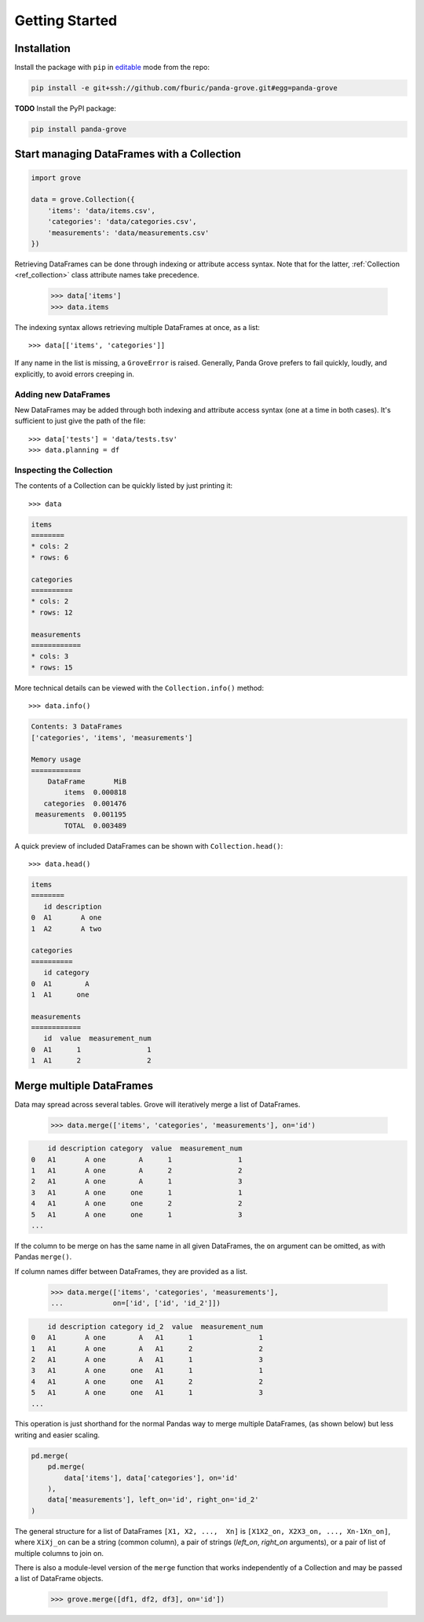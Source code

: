 Getting Started
===============

Installation
------------

Install the package with ``pip`` in
`editable <https://pip.pypa.io/en/stable/cli/pip_install/#editable-installs>`_
mode from the repo:

.. code-block:: shell

    pip install -e git+ssh://github.com/fburic/panda-grove.git#egg=panda-grove

**TODO** Install the PyPI package:

.. code-block:: shell

    pip install panda-grove


Start managing DataFrames with a Collection
-------------------------------------------

.. code-block:: python

    import grove

    data = grove.Collection({
        'items': 'data/items.csv',
        'categories': 'data/categories.csv',
        'measurements': 'data/measurements.csv'
    })

Retrieving DataFrames can be done through indexing or attribute access syntax.
Note that for the latter, :ref:`Collection <ref_collection>` class attribute names
take precedence.

    >>> data['items']
    >>> data.items

The indexing syntax allows retrieving multiple DataFrames at once, as a list::

    >>> data[['items', 'categories']]

If any name in the list is missing, a ``GroveError`` is raised.
Generally, Panda Grove prefers to fail quickly, loudly, and explicitly,
to avoid errors creeping in.

Adding new DataFrames
"""""""""""""""""""""

New DataFrames may be added through both indexing and attribute access syntax
(one at a time in both cases).
It's sufficient to just give the path of the file::

    >>> data['tests'] = 'data/tests.tsv'
    >>> data.planning = df

Inspecting the Collection
"""""""""""""""""""""""""

The contents of a Collection can be quickly listed by just printing it::

    >>> data

.. code-block::

    items
    ========
    * cols: 2
    * rows: 6

    categories
    ==========
    * cols: 2
    * rows: 12

    measurements
    ============
    * cols: 3
    * rows: 15

More technical details can be viewed with the ``Collection.info()`` method::

    >>> data.info()

.. code-block::

    Contents: 3 DataFrames
    ['categories', 'items', 'measurements']

    Memory usage
    ============
        DataFrame       MiB
            items  0.000818
       categories  0.001476
     measurements  0.001195
            TOTAL  0.003489

A quick preview of included DataFrames can be shown with ``Collection.head()``::

    >>> data.head()

.. code-block::

    items
    ========
       id description
    0  A1       A one
    1  A2       A two

    categories
    ==========
       id category
    0  A1        A
    1  A1      one

    measurements
    ============
       id  value  measurement_num
    0  A1      1                1
    1  A1      2                2


Merge multiple DataFrames
-------------------------

Data may spread across several tables.
Grove will iteratively merge a list of DataFrames.

    >>> data.merge(['items', 'categories', 'measurements'], on='id')

.. code-block::

        id description category  value  measurement_num
    0   A1       A one        A      1                1
    1   A1       A one        A      2                2
    2   A1       A one        A      1                3
    3   A1       A one      one      1                1
    4   A1       A one      one      2                2
    5   A1       A one      one      1                3
    ...

If the column to be merge on has the same name in all given DataFrames,
the ``on`` argument can be omitted, as with Pandas ``merge()``.

If column names differ between DataFrames, they are provided as a list.

    >>> data.merge(['items', 'categories', 'measurements'],
    ...            on=['id', ['id', 'id_2']])

.. code-block::

        id description category id_2  value  measurement_num
    0   A1       A one        A   A1      1                1
    1   A1       A one        A   A1      2                2
    2   A1       A one        A   A1      1                3
    3   A1       A one      one   A1      1                1
    4   A1       A one      one   A1      2                2
    5   A1       A one      one   A1      1                3
    ...

This operation is just shorthand for the normal Pandas way to merge multiple DataFrames,
(as shown below) but less writing and easier scaling.

.. code-block:: python

    pd.merge(
        pd.merge(
            data['items'], data['categories'], on='id'
        ),
        data['measurements'], left_on='id', right_on='id_2'
    )

The general structure for a list of DataFrames ``[X1, X2, ...,  Xn]`` is
``[X1X2_on, X2X3_on, ..., Xn-1Xn_on]``,
where ``XiXj_on`` can be a string (common column),
a pair of strings (*left_on*, *right_on* arguments),
or a pair of list of multiple columns to join on.

There is also a module-level version of the ``merge`` function
that works independently of a Collection and may be passed
a list of DataFrame objects.

    >>> grove.merge([df1, df2, df3], on='id'])
